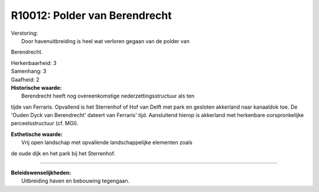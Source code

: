 R10012: Polder van Berendrecht
==============================

| Verstoring:
|  Door havenuitbreiding is heel wat verloren gegaan van de polder van
Berendrecht.

| Herkenbaarheid: 3

| Samenhang: 3

| Gaafheid: 2

| **Historische waarde:**
|  Berendrecht heeft nog overeenkomstige nederzettingsstructuur als ten
tijde van Ferraris. Opvallend is het Sterrenhof of Hof van Delft met
park en gesloten akkerland naar kanaaldok toe. De 'Ouden Dyck van
Berendrecht' dateert van Ferraris' tijd. Aansluitend hierop is akkerland
met herkenbare oorspronkelijke perceelsstructuur (cf. MGI).

| **Esthetische waarde:**
|  Vrij open landschap met opvallende landschappelijke elementen zoals
de oude dijk en het park bij het Sterrenhof.

--------------

| **Beleidswenselijkheden:**
|  Uitbreiding haven en bebouwing tegengaan.
